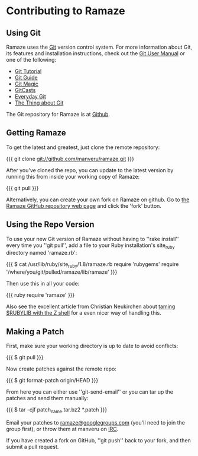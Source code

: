 * Contributing to Ramaze
** Using Git

Ramaze uses the [[http://git.or.cz/][Git]] version control system. For more information about Git, its features and installation instructions, check out the [[http://www.kernel.org/pub/software/scm/git/docs/user-manual.html][Git User Manual]] or one of the following:

  * [[http://www.kernel.org/pub/software/scm/git/docs/gittutorial.html][Git Tutorial]]
  * [[http://www.sourcemage.org/Git_Guide][Git Guide]]
  * [[http://www-cs-students.stanford.edu/~blynn/gitmagic/][Git Magic]]
  * [[http://www.gitcasts.com/][GitCasts]]
  * [[http://www.kernel.org/pub/software/scm/git/docs/everyday.html][Everyday Git]]
  * [[http://tomayko.com/writings/the-thing-about-git][The Thing about Git]]

The Git repository for Ramaze is at [[http://github.com/manveru/ramaze/][Github]].

** Getting Ramaze

To get the latest and greatest, just clone the remote repository:

{{{
git clone git://github.com/manveru/ramaze.git
}}}

After you've cloned the repo, you can update to the latest version by running this from inside your working copy of Ramaze:

{{{
git pull
}}}

Alternatively, you can create your own fork on Ramaze on github.
Go to  [[http://github.com/manveru/ramaze/tree/master][the Ramaze GitHub repository web page]] and click the 'fork' button.

** Using the Repo Version

To use your new Git version of Ramaze without having to ''rake install'' every time you ''git pull'', add a file to your Ruby installation's site_ruby directory named 'ramaze.rb':

{{{
$ cat /usr/lib/ruby/site_ruby/1.8/ramaze.rb
require 'rubygems'
require '/where/you/git/pulled/ramaze/lib/ramaze'
}}}

Then use this in all your code:

{{{ ruby
require 'ramaze'
}}}

Also see the excellent article from Christian Neukirchen about [[http://chneukirchen.org/blog/archive/2008/08/taming-rubylib-with-the-z-shell.html][taming $RUBYLIB with the Z shell]] for a even nicer way of handling this.

** Making a Patch

First, make sure your working directory is up to date to avoid conflicts:

{{{
  $ git pull
}}}

Now create patches against the remote repo:

{{{
  $ git format-patch origin/HEAD
}}}

From here you can either use ''git-send-email'' or you can tar up the patches and send them manually:

{{{
  $ tar -cjf patch_name.tar.bz2 *.patch
}}}

Email your patches to [[http://groups.google.com/group/ramaze][ramaze@googlegroups.com]] (you'll need to join the group first), or throw them at manveru on [[irc://chat.freenode.net/ramaze][IRC]].

If you have created a fork on GitHub, ''git push'' back to your fork, and then submit a pull request.
